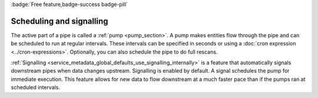 .. _scheduling_and_signalling:

:badge:`Free feature,badge-success badge-pill`

Scheduling and signalling
=========================

The active part of a pipe is called a :ref:`pump <pump_section>`. A pump makes entities flow through the pipe and can be scheduled to run at regular intervals. These intervals can be specified in seconds or using a :doc:`cron expression <../cron-expressions>`. Optionally, you can also schedule the pipe to do full rescans.

:ref:`Signalling <service_metadata_global_defaults_use_signalling_internally>` is a feature that automatically signals downstream pipes when data changes upstream. Signalling is enabled by default. A signal schedules the pump for immediate execution. This feature allows for new data to flow downstream at a much faster pace than if the pumps ran at scheduled intervals.
